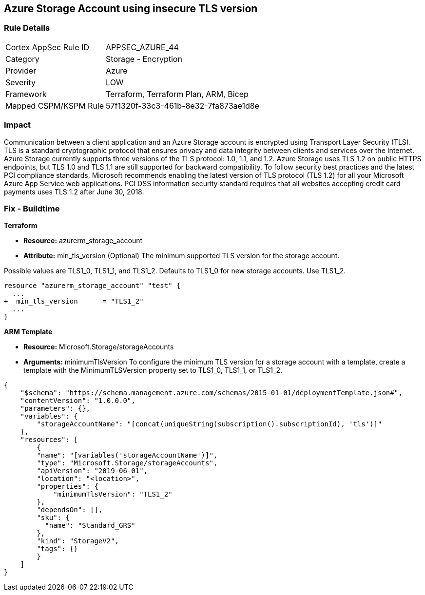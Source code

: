 == Azure Storage Account using insecure TLS version
// Azure Storage Account uses insecure version of TLS


=== Rule Details

[cols="1,2"]
|===
|Cortex AppSec Rule ID |APPSEC_AZURE_44
|Category |Storage - Encryption
|Provider |Azure
|Severity |LOW
|Framework |Terraform, Terraform Plan, ARM, Bicep
|Mapped CSPM/KSPM Rule |57f1320f-33c3-461b-8e32-7fa873ae1d8e
|===


=== Impact
Communication between a client application and an Azure Storage account is encrypted using Transport Layer Security (TLS).
TLS is a standard cryptographic protocol that ensures privacy and data integrity between clients and services over the Internet.
Azure Storage currently supports three versions of the TLS protocol: 1.0, 1.1, and 1.2.
Azure Storage uses TLS 1.2 on public HTTPS endpoints, but TLS 1.0 and TLS 1.1 are still supported for backward compatibility.
To follow security best practices and the latest PCI compliance standards, Microsoft recommends enabling the latest version of TLS protocol (TLS 1.2) for all your Microsoft Azure App Service web applications.
PCI DSS information security standard requires that all websites accepting credit card payments uses TLS 1.2 after June 30, 2018.
////
=== Fix - Runtime


* Azure Portal To change the policy using the Azure Portal, follow these steps:* 



. Log in to the Azure Portal at https://portal.azure.com.

. Navigate to your * storage account*.

. Select * Configuration*.

. Under * Minimum TLS version*, use the drop-down to select the minimum version of TLS required to access data in this storage account, as shown in the following image.


* CLI Command* 


The minimumTlsVersion property is not set by default when you create a storage account with Azure CLI.
This property does not return a value until you explicitly set it.
The storage account permits requests sent with TLS version 1.0 or greater if the property value is null.


[source,shell]
----
{
 "az storage account create \\
    --name & lt;storage-account> \\
    --resource-group & lt;resource-group> \\
    --kind StorageV2 \\
    --location & lt;location> \\
    --min-tls-version TLS1_1

az storage account show \\
    --name & lt;storage-account> \\
    --resource-group & lt;resource-group> \\
    --query minimumTlsVersion \\
    --output tsv

az storage account update \\
    --name & lt;storage-account> \\
    --resource-group & lt;resource-group> \\
    --min-tls-version TLS1_2

az storage account show \\
    --name & lt;storage-account> \\
    --resource-group & lt;resource-group> \\
    --query minimumTlsVersion \\
    --output tsv",
}
----
----
////
=== Fix - Buildtime


*Terraform* 


* *Resource:* azurerm_storage_account
* *Attribute:* min_tls_version (Optional)  The minimum supported TLS version for the storage account.

Possible values are TLS1_0, TLS1_1, and TLS1_2.
Defaults to TLS1_0 for new storage accounts.
Use TLS1_2.


[source,go]
----
resource "azurerm_storage_account" "test" {
  ...
+  min_tls_version      = "TLS1_2"
  ...
}
----


*ARM Template* 


* *Resource:* Microsoft.Storage/storageAccounts
* *Arguments:* minimumTlsVersion To configure the minimum TLS version for a storage account with a template, create a template with the MinimumTLSVersion property set to TLS1_0, TLS1_1, or TLS1_2.


[source,go]
----
{
    "$schema": "https://schema.management.azure.com/schemas/2015-01-01/deploymentTemplate.json#",
    "contentVersion": "1.0.0.0",
    "parameters": {},
    "variables": {
        "storageAccountName": "[concat(uniqueString(subscription().subscriptionId), 'tls')]"
    },
    "resources": [
        {
        "name": "[variables('storageAccountName')]",
        "type": "Microsoft.Storage/storageAccounts",
        "apiVersion": "2019-06-01",
        "location": "<location>",
        "properties": {
            "minimumTlsVersion": "TLS1_2"
        },
        "dependsOn": [],
        "sku": {
          "name": "Standard_GRS"
        },
        "kind": "StorageV2",
        "tags": {}
        }
    ]
}
----
